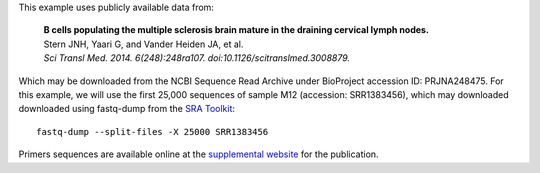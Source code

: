 This example uses publicly available data from:

    | **B cells populating the multiple sclerosis brain mature in the draining
      cervical lymph nodes.**
    | Stern JNH, Yaari G, and Vander Heiden JA, et al.
    | *Sci Transl Med. 2014. 6(248):248ra107. doi:10.1126/scitranslmed.3008879.*

Which may be downloaded from the NCBI Sequence Read Archive under
BioProject accession ID: PRJNA248475. For this example, we will use the first
25,000 sequences of sample M12 (accession: SRR1383456), which may downloaded
downloaded using fastq-dump from the
`SRA Toolkit <http://www.ncbi.nlm.nih.gov/Traces/sra/sra.cgi?view=software>`__::

    fastq-dump --split-files -X 25000 SRR1383456

Primers sequences are available online at the
`supplemental website <http://clip.med.yale.edu/papers/Stern2014STM>`__
for the publication.